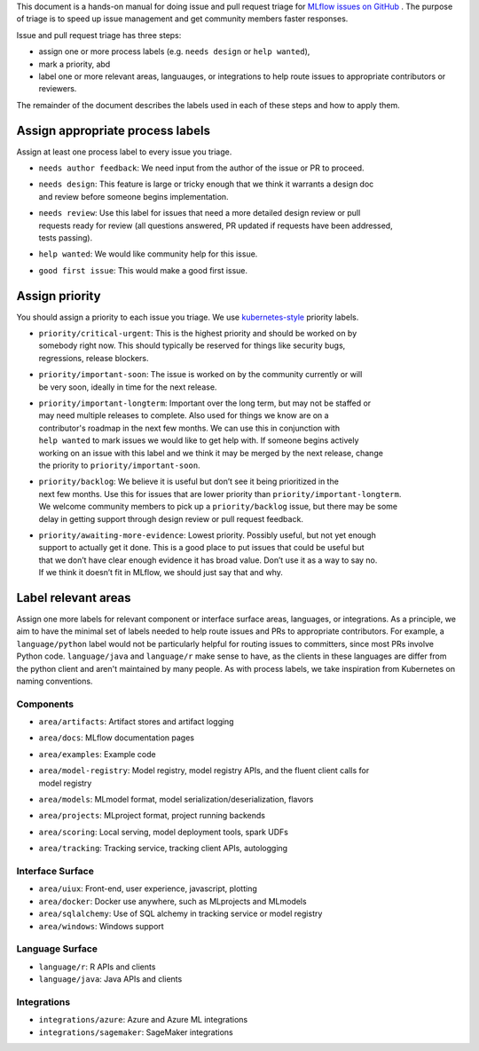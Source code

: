 
This document is a hands-on manual for doing issue and pull request triage for `MLflow issues 
on GitHub <https://github.com/mlflow/mlflow/issues>`_ . 
The purpose of triage is to speed up issue management and get community members faster responses. 

Issue and pull request triage has three steps:

- assign one or more process labels (e.g. ``needs design`` or ``help wanted``),
- mark a priority, abd 
- label one or more relevant areas, languauges, or integrations to help route issues to appropriate contributors or reviewers.

The remainder of the document describes the labels used in each of these steps and how to apply them.

Assign appropriate process labels
#######
Assign at least one process label to every issue you triage. 

- ``needs author feedback``: We need input from the author of the issue or PR to proceed.
- | ``needs design``: This feature is large or tricky enough that we think it warrants a design doc 
  | and review before someone begins implementation.
- | ``needs review``: Use this label for issues that need a more detailed design review or pull 
  | requests ready for review (all questions answered, PR updated if requests have been addressed, 
  | tests passing).
- ``help wanted``: We would like community help for this issue.
- ``good first issue``: This would make a good first issue.


Assign priority
#######

You should assign a priority to each issue you triage. We use `kubernetes-style <https://github.com/
kubernetes/community/blob/master/contributors/guide/issue-triage.md#define-priority>`_ priority 
labels.

- | ``priority/critical-urgent``: This is the highest priority and should be worked on by
  | somebody right now. This should typically be reserved for things like security bugs, 
  | regressions, release blockers.
- | ``priority/important-soon``: The issue is worked on by the community currently or will 
  | be very soon, ideally in time for the next release.
- | ``priority/important-longterm``: Important over the long term, but may not be staffed or
  | may need multiple releases to complete. Also used for things we know are on a 
  | contributor's roadmap in the next few months. We can use this in conjunction with 
  | ``help wanted`` to mark issues we would like to get help with. If someone begins actively
  | working on an issue with this label and we think it may be merged by the next release, change
  | the priority to ``priority/important-soon``.
- | ``priority/backlog``: We believe it is useful but don’t see it being prioritized in the 
  | next few months. Use this for issues that are lower priority than ``priority/important-longterm``. 
  | We welcome community members to pick up a ``priority/backlog`` issue, but there may be some 
  | delay in getting support through design review or pull request feedback. 
- | ``priority/awaiting-more-evidence``: Lowest priority. Possibly useful, but not yet enough
  | support to actually get it done. This is a good place to put issues that could be useful but 
  | that we don’t have clear enough evidence it has broad value. Don’t use it as a way to say no. 
  | If we think it doesn’t fit in MLflow, we should just say that and why.

Label relevant areas
#######

Assign one more labels for relevant component or interface surface areas, languages, or 
integrations. As a principle, we aim to have the minimal set of labels needed to help route issues
and PRs to appropriate contributors. For example, a ``language/python`` label would not be
particularly helpful for routing issues to committers, since most PRs involve Python code.
``language/java`` and ``language/r`` make sense to have, as the clients in these languages are 
differ from the python client and aren't maintained by many people. As with process labels, we
take inspiration from Kubernetes on naming conventions.

Components 
""""""""
- ``area/artifacts``: Artifact stores and artifact logging
- ``area/docs``: MLflow documentation pages
- ``area/examples``: Example code
- | ``area/model-registry``: Model registry, model registry APIs, and the fluent client calls for
  | model registry 
- ``area/models``: MLmodel format, model serialization/deserialization, flavors
- ``area/projects``: MLproject format, project running backends
- ``area/scoring``: Local serving, model deployment tools, spark UDFs
- ``area/tracking``: Tracking service, tracking client APIs, autologging

Interface Surface
""""""""
- ``area/uiux``: Front-end, user experience, javascript, plotting
- ``area/docker``: Docker use anywhere, such as MLprojects and MLmodels
- ``area/sqlalchemy``: Use of SQL alchemy in tracking service or model registry
- ``area/windows``: Windows support

Language Surface
""""""""
- ``language/r``: R APIs and clients
- ``language/java``: Java APIs and clients

Integrations
""""""""
- ``integrations/azure``: Azure and Azure ML integrations
- ``integrations/sagemaker``: SageMaker integrations
